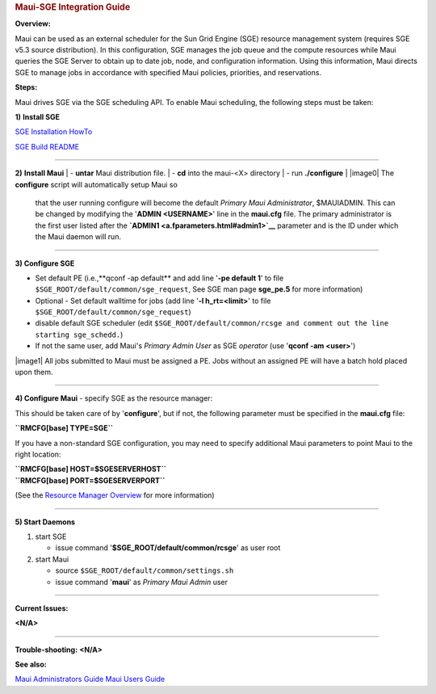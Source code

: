 .. rubric:: Maui-SGE Integration Guide
   :name: maui-sge-integration-guide

**Overview:**

| Maui can be used as an external scheduler for the Sun Grid Engine
  (SGE) resource management system (requires SGE v5.3 source
  distribution). In this configuration, SGE manages the job queue and
  the compute resources while Maui queries the SGE Server to obtain up
  to date job, node, and configuration information. Using this
  information, Maui directs SGE to manage jobs in accordance with
  specified Maui policies, priorities, and reservations.

**Steps:**

Maui drives SGE via the SGE scheduling API. To enable Maui scheduling,
the following steps must be taken:

**1)** **Install SGE**

`SGE Installation
HowTo <http://gridengine.sunsource.net/unbranded-source/browse/~checkout~/gridengine/doc/INSTALL>`__

`SGE Build
README <http://gridengine.sunsource.net/unbranded-source/browse/~checkout~/gridengine/source/README.BUILD>`__

--------------

**2)** **Install Maui**
| - **untar** Maui distribution file.
| - **cd** into the maui-<X> directory
| - run **./configure**
| |image0| The **configure** script will automatically setup Maui so
  that the user running configure will become the default *Primary Maui
  Administrator*, $MAUIADMIN. This can be changed by modifying the
  '**ADMIN <USERNAME>**' line in the **maui.cfg** file. The primary
  administrator is the first user listed after the
  **`ADMIN1 <a.fparameters.html#admin1>`__** parameter and is the ID
  under which the Maui daemon will run.

--------------

**3) Configure SGE**

-  Set default PE (i.e.,**qconf -ap default** and add line '**-pe
   default 1**' to file ``$SGE_ROOT/default/common/sge_request``, See
   SGE man page **sge\_pe.5** for more information)
-  Optional - Set default walltime for jobs (add line '**-l
   h\_rt=<limit>**' to file ``$SGE_ROOT/default/common/sge_request``)
-  disable default SGE scheduler (edit
   ``$SGE_ROOT/default/common/rcsge and comment out the line starting sge_schedd.``)
-  If not the same user, add Maui's *Primary Admin User* as SGE
   *operator* (use '**qconf -am <user>**')

|image1| All jobs submitted to Maui must be assigned a PE. Jobs without
an assigned PE will have a batch hold placed upon them.

--------------

**4) Configure Maui**
- specify SGE as the resource manager:

This should be taken care of by '**configure**', but if not, the
following parameter must be specified in the **maui.cfg** file:

**``RMCFG[base] TYPE=SGE``**

If you have a non-standard SGE configuration, you may need to specify
additional Maui parameters to point Maui to the right location:

| **``RMCFG[base] HOST=$SGESERVERHOST``**
| **``RMCFG[base] PORT=$SGESERVERPORT``**

(See the `Resource Manager Overview <13.1rmoverview.html>`__ for more
information)

--------------

**5) Start Daemons**

#. start SGE

   -  issue command '**$SGE\_ROOT/default/common/rcsge**' as user root

#. start Maui

   -  source ``$SGE_ROOT/default/common/settings.sh``
   -  issue command '**maui**' as *Primary Maui Admin* user

--------------

**Current Issues:**

**<N/A>**

--------------

**Trouble-shooting:**
**<N/A>**

**See also:**

`Maui Administrators Guide <mauiadmin.html>`__
`Maui Users Guide <mauiusers.html>`__
